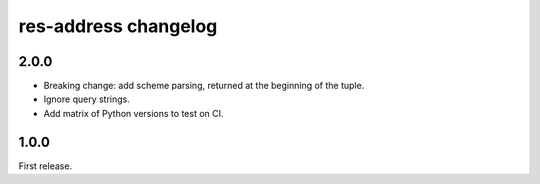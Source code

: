 res-address changelog
=====================


2.0.0
-----

* Breaking change: add scheme parsing, returned at the beginning of the tuple.
* Ignore query strings.
* Add matrix of Python versions to test on CI.


1.0.0
-----

First release.
